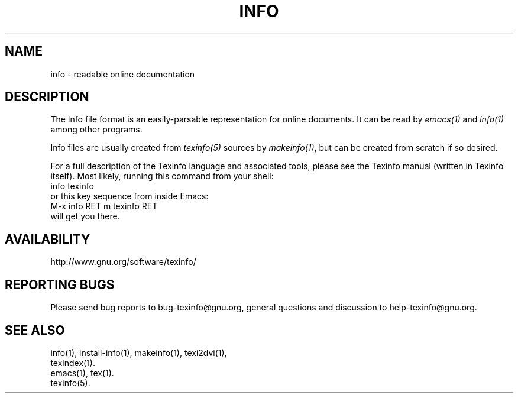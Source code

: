 .\" info(5)
.\" $Id$
.\"
.\" Copyright 1998, 2005, 2011 Free Software Foundation, Inc.
.\"
.\" Copying and distribution of this file, with or without modification,
.\" are permitted in any medium without royalty provided the copyright
.\" notice and this notice are preserved.
.\"
.de EX
.nf
.ft CW
.in +5
..
.de EE
.in -5
.ft R
.fi
..
.TH INFO 5 "GNU Info" "FSF"
.SH NAME
info \- readable online documentation
.SH DESCRIPTION
The Info file format is an easily-parsable representation for online
documents.  It can be read by
.I emacs(1)
and
.I info(1)
among other programs.
.PP
Info files are usually created from
.I texinfo(5)
sources by
.IR makeinfo(1) ,
but can be created from scratch if so desired.
.PP
For a full description of the Texinfo language and associated tools,
please see the Texinfo manual (written in Texinfo itself).  Most likely,
running this command from your shell:
.EX
info texinfo
.EE
or this key sequence from inside Emacs:
.EX
M-x info RET m texinfo RET
.EE
will get you there.
.SH AVAILABILITY
http://www.gnu.org/software/texinfo/
.SH "REPORTING BUGS"
Please send bug reports to bug-texinfo@gnu.org,
general questions and discussion to help-texinfo@gnu.org.
.SH "SEE ALSO"
info(1), install-info(1), makeinfo(1), texi2dvi(1),
.br
texindex(1).
.br
emacs(1), tex(1).
.br
texinfo(5).
